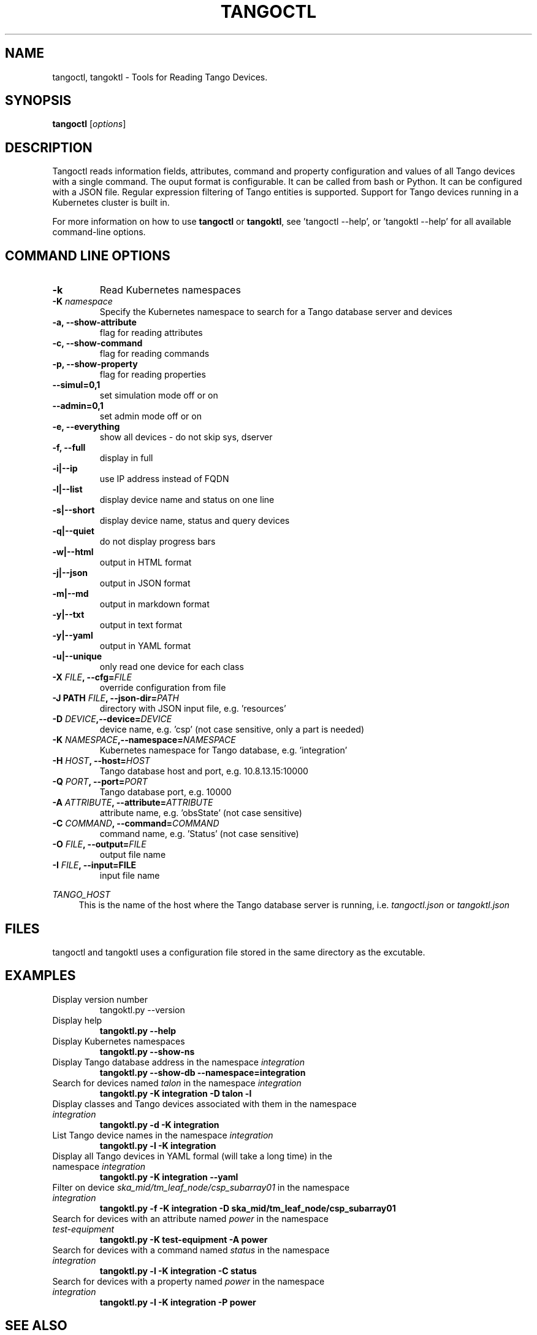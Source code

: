 .\"                                      Hey, EMACS: -*- nroff -*-
.\" First parameter, NAME, should be all caps
.\" Second parameter, SECTION, should be 1-8, maybe w/ subsection
.\" other parameters are allowed: see man(7), man(1)
.TH TANGOCTL 1 "May 30, 2025" "Tango tools" "User Commands"
.\" Please adjust this date whenever revising the manpage.
.\"
.\" Some roff macros, for reference:
.\" .nh        disable hyphenation
.\" .hy        enable hyphenation
.\" .ad l      left justify
.\" .ad b      justify to both left and right margins
.\" .nf        disable filling
.\" .fi        enable filling
.\" .br        insert line break
.\" .sp <n>    insert n+1 empty lines
.\" for manpage-specific macros, see man(7) and groff_man(7)
.\" .SH        section heading
.\" .SS        secondary section heading
.\"
.\"
.\" To preview this page as plain text: nroff -man tangoctl.1
.\"
.SH NAME

tangoctl, tangoktl \- Tools for Reading Tango Devices.

.SH SYNOPSIS

.B tangoctl
.RI [ options ]

.SH DESCRIPTION

Tangoctl reads information fields, attributes, command and property configuration and
values of all Tango devices with a single command. The ouput format is configurable. It
can be called from bash or Python. It can be configured with a JSON file. Regular
expression filtering of Tango entities is supported. Support for Tango devices running
in a Kubernetes cluster is built in.

For more information on how to use \fBtangoctl\fR or \fBtangoktl\fR, see 'tangoctl \-\-help',
or 'tangoktl \-\-help' for all available command\(hyline options.

.SH COMMAND LINE OPTIONS

.TP
.B -k
Read Kubernetes namespaces

.TP
.BI "-K " namespace
Specify the Kubernetes namespace to search for a Tango database server and devices

.TP
.B -a, --show-attribute
flag for reading attributes

.TP
.B -c, --show-command
flag for reading commands

.TP
.B -p, --show-property
flag for reading properties

.TP
.B --simul=0,1
set simulation mode off or on

.TP
.B --admin=0,1
set admin mode off or on

.TP
.B -e, --everything
show all devices - do not skip sys, dserver

.TP
.B -f, --full
display in full

.TP
.B -i|--ip
use IP address instead of FQDN

.TP
.B -l|--list
display device name and status on one line

.TP
.B -s|--short
display device name, status and query devices

.TP
.B -q|--quiet
do not display progress bars

.TP
.B -w|--html
output in HTML format

.TP
.B -j|--json
output in JSON format

.TP
.B -m|--md
output in markdown format

.TP
.B -y|--txt
output in text format

.TP
.B -y|--yaml
output in YAML format

.TP
.B -u|--unique
only read one device for each class

.TP
.BI "-X " FILE ", --cfg=" FILE
override configuration from file

.TP
.BI "-J PATH " FILE ", --json-dir=" PATH
directory with JSON input file, e.g. 'resources'

.TP
.BI "-D " DEVICE ",--device=" DEVICE
device name, e.g. 'csp' (not case sensitive, only a part is needed)

.TP
.BI "-K " NAMESPACE ",--namespace=" NAMESPACE
Kubernetes namespace for Tango database, e.g. 'integration'

.TP
.BI "-H " HOST ", --host=" HOST
Tango database host and port, e.g. 10.8.13.15:10000

.TP
.BI "-Q " PORT ", --port=" PORT
Tango database port, e.g. 10000

.TP
.BI "-A " ATTRIBUTE ", --attribute=" ATTRIBUTE
attribute name, e.g. 'obsState' (not case sensitive)

.TP
.BI "-C " COMMAND ", --command=" COMMAND
command name, e.g. 'Status' (not case sensitive)

.TP
.BI "-O " FILE ", --output=" FILE
output file name

.TP
.BI "-I " FILE ", --input=FILE
input file name

.Sh "ENVIRONMENT VARIABLES"
.sp
.PP
\fITANGO_HOST\fR
.RS 4
This is the name of the host where the Tango database server is running, i.e.
.I tangoctl.json
or
.I tangoktl.json

.SH FILES

tangoctl and tangoktl uses a configuration file stored in the same directory as the excutable.

.SH EXAMPLES

.TP
Display version number
tangoktl.py --version

.TP
Display help
\fBtangoktl.py --help

.TP
Display Kubernetes namespaces
\fBtangoktl.py --show-ns\fR

.TP
Display Tango database address in the namespace \fIintegration\fR
\fBtangoktl.py --show-db --namespace=integration\fR

.TP
Search for devices named \fItalon\fR in the namespace \fIintegration\fR
\fBtangoktl.py -K integration -D talon -l\fR

.TP
Display classes and Tango devices associated with them in the namespace \fIintegration\fR
\fBtangoktl.py -d -K integration\fR

.TP
List Tango device names in the namespace \fIintegration\fR
\fBtangoktl.py -l -K integration\fR

.TP
Display all Tango devices in YAML formal (will take a long time) in the namespace \fIintegration\fR
\fBtangoktl.py -K integration --yaml\fR

.TP
Filter on device \fIska_mid/tm_leaf_node/csp_subarray01\fR in the namespace \fIintegration\fR
\fBtangoktl.py -f -K integration -D ska_mid/tm_leaf_node/csp_subarray01\fR

.TP
Search for devices with an attribute named \fIpower\fR in the namespace \fItest-equipment\fR
\fBtangoktl.py -K test-equipment -A power\fR

.TP
Search for devices with a command named \fIstatus\fR in the namespace \fIintegration\fR
\fBtangoktl.py -l -K integration -C status\fR

.TP
Search for devices with a property named \fIpower\fR in the namespace \fIintegration\fR
\fBtangoktl.py -l -K integration -P power\fR

.SH "SEE ALSO"

The full documentation for \fBtangoctl\fR is available at
\fBhttps://ska-telescope-ska-tangoctl.readthedocs.io/en/latest/\fR.

.SH AUTHORS

This utility is written by the SKAO Development Team <https://skao.int>.

